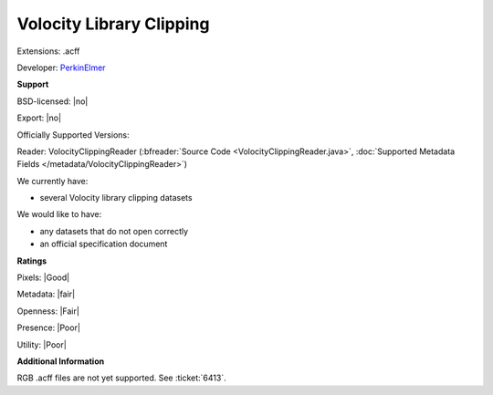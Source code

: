 .. index:: Volocity Library Clipping
.. index:: .acff

Volocity Library Clipping
===============================================================================

Extensions: .acff

Developer: `PerkinElmer <http://www.perkinelmer.com/lab-products-and-services/cellular-imaging/>`_


**Support**


BSD-licensed: |no|

Export: |no|

Officially Supported Versions: 

Reader: VolocityClippingReader (:bfreader:`Source Code <VolocityClippingReader.java>`, :doc:`Supported Metadata Fields </metadata/VolocityClippingReader>`)




We currently have:

* several Volocity library clipping datasets

We would like to have:

* any datasets that do not open correctly 
* an official specification document

**Ratings**


Pixels: |Good|

Metadata: |fair|

Openness: |Fair|

Presence: |Poor|

Utility: |Poor|

**Additional Information**


RGB .acff files are not yet supported.  See :ticket:`6413`.
